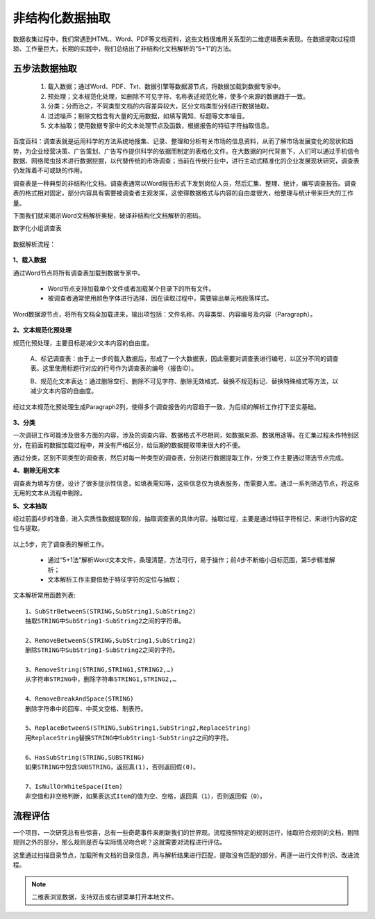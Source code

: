 ﻿.. Unstructured

非结构化数据抽取
====================================
数据收集过程中，我们常遇到HTML、Word、PDF等文档资料，这些文档很难用关系型的二维逻辑表来表现。在数据提取过程烦琐、工作量巨大，长期的实践中，我们总结出了非结构化文档解析的“5+1”的方法。

五步法数据抽取
------------------------------------

  #. 载入数据；通过Word、PDF、Txt、数据引擎等数据源节点，将数据加载到数据专家中。
  #. 预处理；文本规范化处理，如删除不可见字符、名称表述规范化等，使多个来源的数据趋于一致。
  #. 分类；分而治之，不同类型文档的内容差异较大，区分文档类型分别进行数据抽取。
  #. 过滤噪声；剔除文档含有大量的无用数据，如填写需知、标题等文本噪音。
  #. 文本抽取；使用数据专家中的文本处理节点及函数，根据报告的特征字符抽取信息。
 
.. figure:: images/Unstructured01.png
     :align: center
     :figwidth: 90% 
     :name: plate 	 


百度百科：调查表就是运用科学的方法系统地搜集、记录、整理和分析有关市场的信息资料，从而了解市场发展变化的现状和趋势，为企业经营决策、广告策划、广告写作提供科学的依据而制定的表格化文件。在大数据的时代背景下，人们可以通过手机信令数据、网络爬虫技术进行数据挖掘，以代替传统的市场调查；当前在传统行业中，进行主动式精准化的企业发展现状研究，调查表仍发挥着不可或缺的作用。

调查表是一种典型的非结构化文档。调查表通常以Word报告形式下发到岗位人员，然后汇集、整理、统计，编写调查报告。调查表的格式相对固定，部分内容具有需要被调查者主观发挥，这使得数据格式与内容的自由度很大，给整理与统计带来巨大的工作量。

下面我们就来揭示Word文档解析奥秘，破译非结构化文档解析的密码。

数字化小组调查表

.. figure:: images/Unstructured03.png
     :align: center
     :figwidth: 90% 
     :name: plate 	 


数据解析流程：

.. figure:: images/Unstructured02.png
     :align: center
     :figwidth: 90% 
     :name: plate 	 
	 
**1、载入数据**

通过Word节点将所有调查表加载到数据专家中。

  * Word节点支持加载单个文件或者加载某个目录下的所有文件。
  * 被调查者通常使用颜色字体进行选择，因在读取过程中，需要输出单元格段落样式。
  
Word数据源节点，将所有文档全加载进来，输出项包括：文件名称、内容类型、内容编号及内容（Paragraph）。

.. figure:: images/Unstructured04.png
     :align: center
     :figwidth: 90% 
     :name: plate 	 
	 
**2、文本规范化预处理**

规范化预处理，主要目标是减少文本内容的自由度。

  A、标记调查表：由于上一步的载入数据后，形成了一个大数据表，因此需要对调查表进行编号，以区分不同的调查表。这里使用标题行对应的行号作为调查表的编号（报告ID）。
  
  B、规范化文本表达：通过删除空行、删除不可见字符、删除无效格式、替换不规范标记、替换特殊格式等方法，以减少文本内容的自由度。

.. figure:: images/Unstructured05.png
     :align: center
     :figwidth: 90% 
     :name: plate 	 
	   
  
经过文本规范化预处理生成Paragraph2列，使得多个调查报告的内容趋于一致，为后续的解析工作打下坚实基础。

.. figure:: images/Unstructured06.png
     :align: center
     :figwidth: 90% 
     :name: plate 	 

**3、分类**

一次调研工作可能涉及很多方面的内容，涉及的调查内容、数据格式不尽相同，如数据来源、数据用途等。在汇集过程未作特别区分，在前面的数据加载过程中，并没有严格区分，给后期的数据提取带来很大的不便。

通过分类，区别不同类型的调查表，然后对每一种类型的调查表，分别进行数据提取工作，分类工作主要通过筛选节点完成。

**4、剔除无用文本**

调查表为填写方便，设计了很多提示性信息，如填表需知等，这些信息仅为填表服务，而需要入库。通过一系列筛选节点，将这些无用的文本从流程中剔除。

**5、文本抽取**

经过前面4步的准备，进入实质性数据提取阶段，抽取调查表的具体内容。抽取过程，主要是通过特征字符标记，来进行内容的定位与提取。


.. figure:: images/Unstructured07.png
     :align: center
     :figwidth: 90% 
     :name: plate 	 
	 
以上5步，完了调查表的解析工作。

  * 通过“5+1法”解析Word文本文件，条理清楚，方法可行，易于操作；前4步不断缩小目标范围，第5步精准解析；
  * 文本解析工作主要借助于特征字符的定位与抽取；

文本解析常用函数列表::

    1、SubStrBetweenS(STRING,SubString1,SubString2)
    抽取STRING中SubString1-SubString2之间的字符串。

    2、RemoveBetweenS(STRING,SubString1,SubString2)
    删除STRING中SubString1-SubString2之间的字符。

    3、RemoveString(STRING,STRING1,STRING2,…)
    从字符串STRING中，删除字符串STRING1,STRING2,…

    4、RemoveBreakAndSpace(STRING)
    删除字符串中的回车、中英文空格、制表符。

    5、ReplaceBetweenS(STRING,SubString1,SubString2,ReplaceString)
    用ReplaceString替换STRING中SubString1-SubString2之间的字符。

    6、HasSubString(STRING,SUBSTRING)
    如果STRING中包含SUBSTRING，返回真(1)，否则返回假(0)。

    7、IsNullOrWhiteSpace(Item)
    非空值和非空格判断，如果表达式Item的值为空、空格，返回真（1），否则返回假（0）。
  
  
流程评估
------------------------------------

一个项目、一次研究总有些惊喜，总有一些奇葩事件来刷新我们的世界观。流程按照特定的规则运行，抽取符合规则的文档，剔除规则之外的部分，那么规则是否与实际情况吻合呢？这就需要对流程进行评估。

这里通过扫描目录节点，加载所有文档的目录信息，再与解析结果进行匹配，提取没有匹配的部分，再逐一进行文件判识、改进流程。

.. figure:: images/Unstructured08.png
     :align: center
     :figwidth: 90% 
     :name: plate 	 

.. note::

  二维表浏览数据，支持双击或右键菜单打开本地文件。
 

